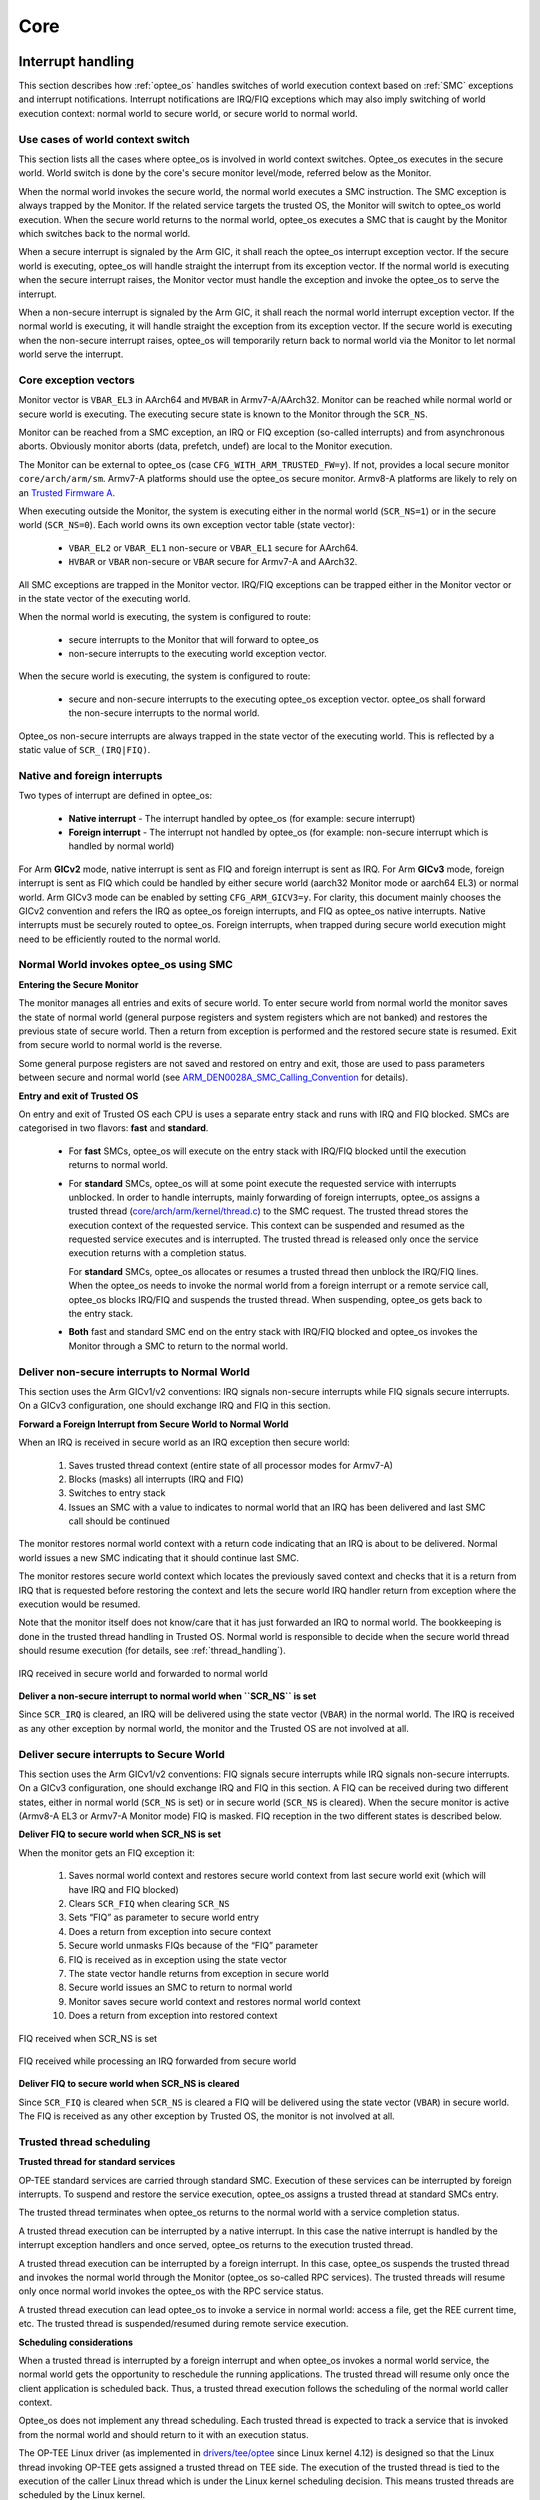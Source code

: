 .. _core:

####
Core
####

.. _interrupt_handling:

Interrupt handling
******************
This section describes how :ref:`optee_os` handles switches of world execution
context based on :ref:`SMC` exceptions and interrupt notifications. Interrupt
notifications are IRQ/FIQ exceptions which may also imply switching of world
execution context: normal world to secure world, or secure world to normal
world.

Use cases of world context switch
=================================
This section lists all the cases where optee_os is involved in world context
switches. Optee_os executes in the secure world. World switch is done by the
core's secure monitor level/mode, referred below as the Monitor.

When the normal world invokes the secure world, the normal world executes a SMC
instruction. The SMC exception is always trapped by the Monitor. If the related
service targets the trusted OS, the Monitor will switch to optee_os world
execution. When the secure world returns to the normal world, optee_os executes
a SMC that is caught by the Monitor which switches back to the normal world.

When a secure interrupt is signaled by the Arm GIC, it shall reach the optee_os
interrupt exception vector. If the secure world is executing, optee_os will
handle straight the interrupt from its exception vector. If the normal world is
executing when the secure interrupt raises, the Monitor vector must handle the
exception and invoke the optee_os to serve the interrupt.

When a non-secure interrupt is signaled by the Arm GIC, it shall reach the
normal world interrupt exception vector. If the normal world is executing, it
will handle straight the exception from its exception vector. If the secure
world is executing when the non-secure interrupt raises, optee_os will
temporarily return back to normal world via the Monitor to let normal world
serve the interrupt.

Core exception vectors
======================
Monitor vector is ``VBAR_EL3`` in AArch64 and ``MVBAR`` in Armv7-A/AArch32.
Monitor can be reached while normal world or secure world is executing. The
executing secure state is known to the Monitor through the ``SCR_NS``.

Monitor can be reached from a SMC exception, an IRQ or FIQ exception (so-called
interrupts) and from asynchronous aborts. Obviously monitor aborts (data,
prefetch, undef) are local to the Monitor execution.

The Monitor can be external to optee_os (case ``CFG_WITH_ARM_TRUSTED_FW=y``).
If not, provides a local secure monitor ``core/arch/arm/sm``. Armv7-A platforms
should use the optee_os secure monitor. Armv8-A platforms are likely to rely on
an `Trusted Firmware A`_.

When executing outside the Monitor, the system is executing either in the
normal world (``SCR_NS=1``) or in the secure world (``SCR_NS=0``). Each world
owns its own exception vector table (state vector):

    - ``VBAR_EL2`` or ``VBAR_EL1`` non-secure or ``VBAR_EL1`` secure for
      AArch64.
    - ``HVBAR`` or ``VBAR`` non-secure or ``VBAR`` secure for Armv7-A and
      AArch32.

All SMC exceptions are trapped in the Monitor vector. IRQ/FIQ exceptions can be
trapped either in the Monitor vector or in the state vector of the executing
world.

When the normal world is executing, the system is configured to route:

    - secure interrupts to the Monitor that will forward to optee_os
    - non-secure interrupts to the executing world exception vector.

When the secure world is executing, the system is configured to route:

    - secure and non-secure interrupts to the executing optee_os exception
      vector. optee_os shall forward the non-secure interrupts to the normal
      world.

Optee_os non-secure interrupts are always trapped in the state vector of the
executing world. This is reflected by a static value of ``SCR_(IRQ|FIQ)``.

.. _native_foreign_irqs:

Native and foreign interrupts
=============================
Two types of interrupt are defined in optee_os:

    - **Native interrupt** - The interrupt handled by optee_os (for example:
      secure interrupt)
    - **Foreign interrupt** - The interrupt not handled by optee_os (for
      example: non-secure interrupt which is handled by normal world)

For Arm **GICv2** mode, native interrupt is sent as FIQ and foreign interrupt
is sent as IRQ. For Arm **GICv3** mode, foreign interrupt is sent as FIQ which
could be handled by either secure world (aarch32 Monitor mode or aarch64 EL3)
or normal world. Arm GICv3 mode can be enabled by setting ``CFG_ARM_GICV3=y``.
For clarity, this document mainly chooses the GICv2 convention and refers the
IRQ as optee_os foreign interrupts, and FIQ as optee_os native interrupts.
Native interrupts must be securely routed to optee_os. Foreign interrupts, when
trapped during secure world execution might need to be efficiently routed to
the normal world.

Normal World invokes optee_os using SMC
=======================================

**Entering the Secure Monitor**

The monitor manages all entries and exits of secure world. To enter secure
world from normal world the monitor saves the state of normal world (general
purpose registers and system registers which are not banked) and restores the
previous state of secure world. Then a return from exception is performed and
the restored secure state is resumed. Exit from secure world to normal world is
the reverse.

Some general purpose registers are not saved and restored on entry and exit,
those are used to pass parameters between secure and normal world (see
ARM_DEN0028A_SMC_Calling_Convention_ for details).

**Entry and exit of Trusted OS**

On entry and exit of Trusted OS each CPU is uses a separate entry stack and runs
with IRQ and FIQ blocked. SMCs are categorised in two flavors: **fast** and
**standard**.

    - For **fast** SMCs, optee_os will execute on the entry stack with IRQ/FIQ
      blocked until the execution returns to normal world.

    - For **standard** SMCs, optee_os will at some point execute the requested
      service with interrupts unblocked. In order to handle interrupts, mainly
      forwarding of foreign interrupts, optee_os assigns a trusted thread
      (`core/arch/arm/kernel/thread.c`_) to the SMC request. The trusted thread
      stores the execution context of the requested service. This context can be
      suspended and resumed as the requested service executes and is
      interrupted. The trusted thread is released only once the service
      execution returns with a completion status.

      For **standard** SMCs, optee_os allocates or resumes a trusted thread then
      unblock the IRQ/FIQ lines. When the optee_os needs to invoke the normal
      world from a foreign interrupt or a remote service call, optee_os blocks
      IRQ/FIQ and suspends the trusted thread. When suspending, optee_os gets
      back to the entry stack.

    - **Both** fast and standard SMC end on the entry stack with IRQ/FIQ blocked
      and optee_os invokes the Monitor through a SMC to return to the normal
      world.


.. uml::
    :align: center
    :caption: SMC entry to secure world

    participant "Normal World" as nwd
    participant "Secure Monitor" as smon
    participant "OP-TEE OS entry" as entry
    participant "OP-TEE OS" as optee
    == IRQ and FIQ unmasked ==
    nwd -> smon : smc: TEE_FUNC_INVOKE
    smon -> smon : Save non-secure context
    smon -> smon : Restore secure context
    smon --> entry : eret: TEE_FUNC_INVOKE
    entry -> entry : assign thread
    entry -> optee : TEE_FUNC_INVOKE
    == IRQ and FIQ unmasked ==
    optee -> optee : process
    == IRQ and FIQ masked ==
    optee --> entry : SMC_CALL_RETURN
    entry -> smon : smc: SMC_CALL_RETURN
    smon -> smon : Save secure context
    smon -> smon : Restore non-secure context
    == IRQ and FIQ unmasked ==
    smon --> nwd : eret: return

Deliver non-secure interrupts to Normal World
=============================================
This section uses the Arm GICv1/v2 conventions: IRQ signals non-secure
interrupts while FIQ signals secure interrupts. On a GICv3 configuration, one
should exchange IRQ and FIQ in this section.

**Forward a Foreign Interrupt from Secure World to Normal World**

When an IRQ is received in secure world as an IRQ exception then secure world:

    1. Saves trusted thread context (entire state of all processor modes for
       Armv7-A)

    2. Blocks (masks) all interrupts (IRQ and FIQ)

    3. Switches to entry stack

    4. Issues an SMC with a value to indicates to normal world that an IRQ has
       been delivered and last SMC call should be continued

The monitor restores normal world context with a return code indicating that an
IRQ is about to be delivered. Normal world issues a new SMC indicating that it
should continue last SMC.

The monitor restores secure world context which locates the previously saved
context and checks that it is a return from IRQ that is requested before
restoring the context and lets the secure world IRQ handler return from
exception where the execution would be resumed.

Note that the monitor itself does not know/care that it has just forwarded an
IRQ to normal world. The bookkeeping is done in the trusted thread handling in
Trusted OS. Normal world is responsible to decide when the secure world thread
should resume execution (for details, see :ref:`thread_handling`).

.. figure:: ../images/core/interrupt_handling/irq.png
    :figclass: align-center
    
    IRQ received in secure world and forwarded to normal world

**Deliver a non-secure interrupt to normal world when ``SCR_NS`` is set**

Since ``SCR_IRQ`` is cleared, an IRQ will be delivered using the state vector
(``VBAR``) in the normal world. The IRQ is received as any other exception by
normal world, the monitor and the Trusted OS are not involved at all.

Deliver secure interrupts to Secure World
=========================================
This section uses the Arm GICv1/v2 conventions: FIQ signals secure interrupts
while IRQ signals non-secure interrupts. On a GICv3 configuration, one should
exchange IRQ and FIQ in this section. A FIQ can be received during two different
states, either in normal world (``SCR_NS`` is set) or in secure world
(``SCR_NS`` is cleared). When the secure monitor is active (Armv8-A EL3 or
Armv7-A Monitor mode) FIQ is masked. FIQ reception in the two different states
is described below.

**Deliver FIQ to secure world when SCR_NS is set**

When the monitor gets an FIQ exception it:

    1. Saves normal world context and restores secure world context from last
       secure world exit (which will have IRQ and FIQ blocked)
    2. Clears ``SCR_FIQ`` when clearing ``SCR_NS``
    3. Sets “FIQ” as parameter to secure world entry
    4. Does a return from exception into secure context
    5. Secure world unmasks FIQs because of the “FIQ” parameter
    6. FIQ is received as in exception using the state vector
    7. The state vector handle returns from exception in secure world
    8. Secure world issues an SMC to return to normal world
    9. Monitor saves secure world context and restores normal world context
    10. Does a return from exception into restored context

.. figure:: ../images/core/interrupt_handling/fiq.png
    :figclass: align-center

    FIQ received when SCR_NS is set

.. figure:: ../images/core/interrupt_handling/irq_fiq.png
    :figclass: align-center

    FIQ received while processing an IRQ forwarded from secure world

**Deliver FIQ to secure world when SCR_NS is cleared**

Since ``SCR_FIQ`` is cleared when ``SCR_NS`` is cleared a FIQ will be delivered
using the state vector (``VBAR``) in secure world. The FIQ is received as any
other exception by Trusted OS, the monitor is not involved at all.

Trusted thread scheduling
=========================
**Trusted thread for standard services**

OP-TEE standard services are carried through standard SMC. Execution of these
services can be interrupted by foreign interrupts. To suspend and restore the
service execution, optee_os assigns a trusted thread at standard SMCs entry.

The trusted thread terminates when optee_os returns to the normal world with a
service completion status.

A trusted thread execution can be interrupted by a native interrupt. In this
case the native interrupt is handled by the interrupt exception handlers and
once served, optee_os returns to the execution trusted thread.

A trusted thread execution can be interrupted by a foreign interrupt. In this
case, optee_os suspends the trusted thread and invokes the normal world through
the Monitor (optee_os so-called RPC services). The trusted threads will resume
only once normal world invokes the optee_os with the RPC service status.

A trusted thread execution can lead optee_os to invoke a service in normal
world: access a file, get the REE current time, etc. The trusted thread is
suspended/resumed during remote service execution.

**Scheduling considerations**

When a trusted thread is interrupted by a foreign interrupt and when optee_os
invokes a normal world service, the normal world gets the opportunity to
reschedule the running applications. The trusted thread will resume only once
the client application is scheduled back. Thus, a trusted thread execution
follows the scheduling of the normal world caller context.

Optee_os does not implement any thread scheduling. Each trusted thread is
expected to track a service that is invoked from the normal world and should
return to it with an execution status.

The OP-TEE Linux driver (as implemented in `drivers/tee/optee`_ since Linux
kernel 4.12) is designed so that the Linux thread invoking OP-TEE gets assigned
a trusted thread on TEE side. The execution of the trusted thread is tied to the
execution of the caller Linux thread which is under the Linux kernel scheduling
decision. This means trusted threads are scheduled by the Linux kernel.

**Trusted thread constraints**

TEE core handles a static number of trusted threads, see ``CFG_NUM_THREADS``.

Trusted threads are only expensive on memory constrained system, mainly
regarding the execution stack size.

On SMP systems, optee_os can execute several trusted threads in parallel if the
normal world supports scheduling of processes. Even on UP systems, supporting
several trusted threads in optee_os helps normal world scheduler to be
efficient.

----

.. _memory_objects:

Memory objects
**************
A memory object, **MOBJ**, describes a piece of memory. The interface provided
is mostly abstract when it comes to using the MOBJ to populate translation
tables etc. There are different kinds of MOBJs describing:

    - Physically contiguous memory
        - created with ``mobj_phys_alloc(...)``.

    - Virtual memory
        - one instance with the name ``mobj_virt`` available.
        - spans the entire virtual address space.

    - Physically contiguous memory allocated from a ``tee_mm_pool_t *``
        - created with ``mobj_mm_alloc(...)``.

    - Paged memory
        - created with ``mobj_paged_alloc(...)``.
        - only contains the supplied size and makes ``mobj_is_paged(...)``
          return true if supplied as argument.

    - Secure copy paged shared memory
        - created with ``mobj_seccpy_shm_alloc(...)``.
        - makes ``mobj_is_paged(...)`` and ``mobj_is_secure(...)`` return true
          if supplied as argument.

----

.. _mmu:

MMU
***
Translation tables
==================
OP-TEE uses several L1 translation tables, one large spanning 4 GiB and two or
more small tables spanning 32 MiB. The large translation table handles kernel
mode mapping and matches all addresses not covered by the small translation
tables. The small translation tables are assigned per thread and covers the
mapping of the virtual memory space for one TA context.

Memory space between small and large translation table is configured by TTBRC.
TTBR1 always points to the large translation table. TTBR0 points to the a small
translation table when user mapping is active and to the large translation table
when no user mapping is currently active. For details about registers etc,
please refer to a Technical Reference Manual for your architecture, for example
`Cortex-A53 TRM`_.

The translation tables has certain alignment constraints, the alignment (of the
physical address) has to be the same as the size of the translation table. The
translation tables are statically allocated to avoid fragmentation of memory due
to the alignment constraints.

Each thread has one small L1 translation table of its own. Each TA context has a
compact representation of its L1 translation table. The compact representation
is used to initialize the thread specific L1 translation table when the TA
context is activated.

.. graphviz::

    digraph xlat_table {
        graph [
            rankdir = "LR"
        ];
        node [
            fontsize = "16"
            shape = "ellipse"
        ];
        edge [
        ];
        "node_ttb" [
            label = "<f0> TTBR0 | <f1> TTBR1"
            shape = "record"
        ];
        "node_large_l1" [
            label = "<f0> Large L1\nSpans 4 GiB"
            shape = "record"
        ];
        "node_small_l1" [
            label = "Small L1\nSpans 32 MiB\nper entry | <f0> 0 | <f1> 1 | ... | <fn> n"
            shape = "record"
        ];

        "node_ttb":f0 -> "node_small_l1":f0 [ label = "Thread 0 ctx active" ];
        "node_ttb":f0 -> "node_small_l1":f1 [ label = "Thread 1 ctx active" ];
        "node_ttb":f0 -> "node_small_l1":fn [ label = "Thread n ctx active" ];
        "node_ttb":f0 -> "node_large_l1" [ label="No active ctx" ];
        "node_ttb":f1 -> "node_large_l1";
    }

Page table cache
================
Page tables used to map TAs are managed with the page table cache. When the
context of a TA is unmapped, all its page tables are released with a call
to ``pgt_free()``. All page tables needed when mapping a TA are allocated
using ``pgt_alloc()``.

A fixed maximum number of translation tables are available in a pool. One
thread may execute a TA which needs all or almost all tables. This can
block TAs from being executed by other threads. To ensure that all TAs
eventually will be permitted to execute ``pgt_alloc()`` temporarily frees
eventual tables allocated before waiting for tables to become available.

The page table cache behaves differently depending on configuration
options.

Without paging (``CFG_WITH_PAGER=n``)
-------------------------------------
This is the easiest configuration. All page tables are statically allocated
in the ``.nozi.pgt_cache`` section. ``pgt_alloc()`` allocates tables from the
free-list and ``pgt_free()`` returns the tables directly to the free-list.

With paging enabled (``CFG_WITH_PAGER=y``)
------------------------------------------

Page tables are allocated as zero initialized locked pages during boot
using ``tee_pager_alloc()``. Locked pages are populated with physical pages
on demand from the pager. The physical page can be released when not needed
any longer with ``tee_pager_release_phys()``.

With ``CFG_WITH_LPAE=y`` each translation table has the same size as a
physical page which makes it easy to release the physical page when the
translation table isn't needed any longer. With the short-descriptor table
format (``CFG_WITH_LPAE=n``) it becomes more complicated as four
translation tables are stored in each page. Additional bookkeeping is used
to tell when the page for used by four separate translation tables can be
released.

With paging of user TA enabled (``CFG_PAGED_USER_TA=y``)
--------------------------------------------------------
With paging of user TAs enabled a cache of recently used translation tables
is used. This can save us from a storm of page faults when restoring the
mappings of a recently unmapped TA. Which translation tables should be
cached is indicated with reference counting by the pager on used tables.
When a table needs to be forcefully freed
``tee_pager_pgt_save_and_release_entries()`` is called to let the pager
know that the table can't be used any longer.

When a mapping in a TA is removed it also needs to be purged from cached
tables with ``pgt_flush_ctx_range()`` to prevent old mappings from being
accidentally reused.

Switching to user mode
======================
This section only applies with following configuration flags:

    - ``CFG_WITH_LPAE=n``
    - ``CFG_CORE_UNMAP_CORE_AT_EL0=y``

When switching to user mode only a minimal kernel mode mapping is kept. This is
achieved by selecting a zeroed out big L1 translation in TTBR1 when
transitioning to user mode. When returning back to kernel mode the original L1
translation table is restored in TTBR1.

Switching to normal world
=========================
When switching to normal world either via a foreign interrupt (see
:ref:`native_foreign_irqs` or RPC there is a chance that secure world will
resume execution on a different CPU. This means that the new CPU need to be
configured with the context of the currently active TA. This is solved by always
setting the TA context in the CPU when resuming execution.

----

.. _pager:

Pager
*****
OP-TEE currently requires >256 KiB RAM for OP-TEE kernel memory. This is not a
problem if OP-TEE uses TrustZone protected DDR, but for security reasons OP-TEE
may need to use TrustZone protected SRAM instead. The amount of available SRAM
varies between platforms, from just a few KiB up to over 512 KiB. Platforms with
just a few KiB of SRAM cannot be expected to be able to run a complete TEE
solution in SRAM. But those with 128 to 256 KiB of SRAM can be expected to have
a capable TEE solution in SRAM. The pager provides a solution to this by demand
paging parts of OP-TEE using virtual memory.

Secure memory
=============
TrustZone protected SRAM is generally considered more secure than TrustZone
protected DRAM as there is usually more attack vectors on DRAM. The attack
vectors are hardware dependent and can be different for different platforms.

Backing store
=============
TrustZone protected DRAM or in some cases non-secure DRAM is used as backing
store. The data in the backing store is integrity protected with one hash
(SHA-256) per page (4KiB). Readonly pages are not encrypted since the OP-TEE
binary itself is not encrypted.

Partitioning of memory
======================
The code that handles demand paging must always be available as it would
otherwise lead to deadlock. The virtual memory is partitioned as:

    +--------------+-------------------+
    | Type         | Sections          |
    +==============+===================+
    | unpaged      | | text            |
    |              | | rodata          |
    |              | | data            |
    |              | | bss             |
    |              | | heap1           |
    |              | | nozi            |
    |              | | heap2           |
    +--------------+-------------------+
    | init / paged | | text_init       |
    |              | | rodata_init     |
    +--------------+-------------------+
    | paged        | | text_pageable   |
    |              | | rodata_pageable |
    +--------------+-------------------+
    | demand alloc |                   |
    +--------------+-------------------+

Where ``nozi`` stands for "not zero initialized", this section contains entry
stacks (thread stack when TEE pager is not enabled) and translation tables (TEE
pager cached translation table when the pager is enabled and LPAE MMU is used).

The ``init`` area is available when OP-TEE is initializing and contains
everything that is needed to initialize the pager. After the pager has been
initialized this area will be used for demand paged instead.

The ``demand alloc`` area is a special area where the pages are allocated and
removed from the pager on demand. Those pages are returned when OP-TEE does not
need them any longer. The thread stacks currently belongs this area. This means
that when a stack is not used the physical pages can be used by the pager for
better performance.

The technique to gather code in the different area is based on compiling all
functions and data into separate sections. The unpaged text and rodata is then
gathered by linking all object files with ``--gc-sections`` to eliminate
sections that are outside the dependency graph of the entry functions for
unpaged functions. A script analyzes this ELF file and generates the bits of the
final link script. The process is repeated for init text and rodata. What is
not "unpaged" or "init" becomes "paged".

Partitioning of the binary
==========================
.. note::
    The struct definitions provided in this section are explicitly covered by
    the following dual license:

    .. code-block:: none

        SPDX-License-Identifier: (BSD-2-Clause OR GPL-2.0)

The binary is partitioned into four parts as:


    +----------+
    | Binary   |
    +==========+
    | Header   |
    +----------+
    | Init     |
    +----------+
    | Hashes   |
    +----------+
    | Pageable |
    +----------+

The header is defined as:

.. code-block:: c

    #define OPTEE_MAGIC             0x4554504f
    #define OPTEE_VERSION           1
    #define OPTEE_ARCH_ARM32        0
    #define OPTEE_ARCH_ARM64        1

    struct optee_header {
            uint32_t magic;
            uint8_t version;
            uint8_t arch;
            uint16_t flags;
            uint32_t init_size;
            uint32_t init_load_addr_hi;
            uint32_t init_load_addr_lo;
            uint32_t init_mem_usage;
            uint32_t paged_size;
    };

The header is only used by the loader of OP-TEE, not OP-TEE itself. To
initialize OP-TEE the loader loads the complete binary into memory and copies
what follows the header and the following ``init_size`` bytes to
``(init_load_addr_hi << 32 | init_load_addr_lo)``. ``init_mem_usage`` is used by
the loader to be able to check that there is enough physical memory available
for OP-TEE to be able to initialize at all. The loader supplies in ``r0/x0`` the
address of the first byte following what was not copied and jumps to the load
address to start OP-TEE.

In addition to overall binary with partitions inside described as above, three
extra binaries are generated simultaneously during build process for loaders who
support loading separate binaries:

    +-----------+
    | v2 binary |
    +===========+
    | Header    |
    +-----------+

    +-----------+
    | v2 binary |
    +===========+
    | Init      |
    +-----------+
    | Hashes    |
    +-----------+

    +-----------+
    | v2 binary |
    +===========+
    | Pageable  |
    +-----------+

In this case, loaders load header binary first to get image list and information
of each image; and then load each of them into specific load address assigned in
structure. These binaries are named with `v2` suffix to distinguish from the
existing binaries. Header format is updated to help loaders loading binaries
efficiently:

.. code-block:: c

    #define OPTEE_IMAGE_ID_PAGER    0
    #define OPTEE_IMAGE_ID_PAGED    1

    struct optee_image {
            uint32_t load_addr_hi;
            uint32_t load_addr_lo;
            uint32_t image_id;
            uint32_t size;
    };

    struct optee_header_v2 {
            uint32_t magic;
            uint8_t version;
            uint8_t arch;
            uint16_t flags;
            uint32_t nb_images;
            struct optee_image optee_image[];
    };

Magic number and architecture are identical as original. Version is increased to
two. ``load_addr_hi`` and ``load_addr_lo`` may be ``0xFFFFFFFF`` for pageable
binary since pageable part may get loaded by loader into dynamic available
position. ``image_id`` indicates how loader handles current binary. Loaders who
don't support separate loading just ignore all v2 binaries.

Initializing the pager
======================
The pager is initialized as early as possible during boot in order to minimize
the "init" area. The global variable ``tee_mm_vcore`` describes the virtual
memory range that is covered by the level 2 translation table supplied to
``tee_pager_init(...)``.

Assign pageable areas
---------------------
A virtual memory range to be handled by the pager is registered with a call to
``tee_pager_add_core_area()``.

.. code-block:: c

    bool tee_pager_add_area(tee_mm_entry_t *mm,
                            uint32_t flags,
                            const void *store,
                            const void *hashes);

which takes a pointer to ``tee_mm_entry_t`` to tell the range, flags to tell how
memory should be mapped (readonly, execute etc), and pointers to backing store
and hashes of the pages.

Assign physical pages
---------------------
Physical SRAM pages are supplied by calling ``tee_pager_add_pages(...)``

.. code-block:: c

    void tee_pager_add_pages(tee_vaddr_t vaddr,
                             size_t npages,
                             bool unmap);

``tee_pager_add_pages(...)`` takes the physical address stored in the entry
mapping the virtual address ``vaddr`` and ``npages`` entries after that and uses
it to map new pages when needed. The unmap parameter tells whether the pages
should be unmapped immediately since they does not contain initialized data or
be kept mapped until they need to be recycled. The pages in the "init" area are
supplied with ``unmap == false`` since those page have valid content and are in
use.

Invocation
==========
The pager is invoked as part of the abort handler. A pool of physical pages are
used to map different virtual addresses. When a new virtual address needs to be
mapped a free physical page is mapped at the new address, if a free physical
page cannot be found the oldest physical page is selected instead. When the page
is mapped new data is copied from backing store and the hash of the page is
verified. If it is OK the pager returns from the exception to resume the
execution.

Data structures
===============
.. figure:: ../images/core/tee_pager_area.png
    :figclass: align-center

    How the main pager data structures relates to each other

``struct tee_pager_area``
-------------------------
This is a central data structure when handling paged
memory ranges. It's defined as:

.. code-block:: c

    struct tee_pager_area {
        struct fobj *fobj;
        size_t fobj_pgoffs;
        enum tee_pager_area_type type;
        uint32_t flags;
        vaddr_t base;
        size_t size;
        struct pgt *pgt;
        TAILQ_ENTRY(tee_pager_area) link;
        TAILQ_ENTRY(tee_pager_area) fobj_link;
    };

Where ``base`` and ``size`` tells the memory range and ``fobj`` and
``fobj_pgoffs`` holds the content. A ``struct tee_pager_area`` can only use
``struct fobj`` and one ``struct pgt`` (translation table) so memory ranges
spanning multiple fobjs or pgts are split into multiple areas.

``struct fobj``
---------------
This is a polymorph object, using different implmentations depending on how
it's initialized. It's defines as:

.. code-block:: c

    struct fobj_ops {
        void (*free)(struct fobj *fobj);
        TEE_Result (*load_page)(struct fobj *fobj, unsigned int page_idx,
                                void *va);
        TEE_Result (*save_page)(struct fobj *fobj, unsigned int page_idx,
                                const void *va);
    };

    struct fobj {
        const struct fobj_ops *ops;
        unsigned int num_pages;
        struct refcount refc;
        struct tee_pager_area_head areas;
    };

:``num_pages``: Tells how many pages this ``fobj`` covers.
:``refc``:      A reference counter, everyone referring to a ``fobj`` need to
                increase and decrease this as needed.
:``areas``:     A list of areas using this ``fobj``, traversed when making
                a virtual page unavailable.

``struct tee_pager_pmem``
-------------------------
This structure represents a physical page. It's defined as:

.. code-block:: c

    struct tee_pager_pmem {
        unsigned int flags;
        unsigned int fobj_pgidx;
        struct fobj *fobj;
        void *va_alias;
        TAILQ_ENTRY(tee_pager_pmem) link;
    };

:``PMEM_FLAG_DIRTY``:   Bit is set in ``flags`` when the page is mapped
                        read/write at at least one location.
:``PMEM_FLAG_HIDDEN``:  Bit is set in ``flags`` when the page is hidden, that
                        is, not accessible anywhere.
:``fobj_pgidx``:        The page at this index in the ``fobj`` is used in this
                        physical page.
:``fobj``:              The ``fobj`` backing this page.
:``va_alias``:          Virtual address where this physical page is updated
                        when loading it from backing store or when writing it
                        back.

All ``struct tee_pager_pmem`` are stored either in the global list
``tee_pager_pmem_head`` or in ``tee_pager_lock_pmem_head``. The latter is
used by pages which are mapped and then locked in memory on demand. The
pages are returned back to ``tee_pager_pmem_head`` when the pages are
exlicitly released with a call to ``tee_pager_release_phys()``.

A physical page can be used by more than one ``tee_pager_area``
simultaneously. This is also know as shared secure memory and will appear
as such for both read-only and read-write mappings.

When a page is hidden it's unmapped from all translation tables and the
``PMEM_FLAG_HIDDEN`` bit is set, but kept in memory. When a physical page
is released it's also unmapped from all translation tables and it's content
is written back to storage, then the ``fobj`` field is set to ``NULL`` to
note the physical page as unused.

Note that when ``struct tee_pager_pmem`` references a ``fobj`` it doesn't
update the reference counter since it's already guaranteed to be available
due the ``struct tee_pager_area`` which must reference the ``fobj`` too.

Paging of user TA
=================
Paging of user TAs can optionally be enabled with ``CFG_PAGED_USER_TA=y``.
Paging of user TAs is analogous to paging of OP-TEE kernel parts but with a few
differences:

    - Read/write pages are paged in addition to read-only pages
    - Page tables are managed dynamically

``tee_pager_add_uta_area(...)`` is used to setup initial read/write mapping
needed when populating the TA. When the TA is fully populated and relocated
``tee_pager_set_uta_area_attr(...)`` changes the mapping of the area to strict
permissions used when the TA is running.

Paging shared secure memory
---------------------------
Shared secure memory is achieved by letting several ``tee_pager_area``
using the same backing ``fobj``. When a ``tee_pager_area`` is allocated and
assigned a ``fobj`` it's also added to a list for ``tee_pager_areas`` using
this ``fobj``. This helps when a physical page is released.

When a fault occurs first a matching ``tee_pager_area`` is located. Then
``tee_pager_pmem_head`` is searched to see if a physical page already holds
the page of the ``fobj`` needed. If so the ``pgt`` is updated to map the
physical page at the appropriate locatation. If no physical page was holding
the page a new physical page is allocated, initialized and finally mapped.

In order to make as few updates to mappings as possible changes to less
restricted, no access -> read-only or read-only to read-write, is done only
for the virtual address was used when the page fault occurred. Changes in
the other direction has to be done in all translation tables used to map
the physical page.

----

.. _stacks:

Stacks
******
Different stacks are used during different stages. The stacks are:

    - **Secure monitor stack** (128 bytes), bound to the CPU. Only available if
      OP-TEE is compiled with a secure monitor always the case if the target is
      Armv7-A but never for Armv8-A.

    - **Temp stack** (small ~1KB), bound to the CPU. Used when transitioning
      from one state to another. Interrupts are always disabled when using this
      stack, aborts are fatal when using the temp stack.

    - **Abort stack** (medium ~2KB), bound to the CPU. Used when trapping a data
      or pre-fetch abort. Aborts from user space are never fatal the TA is only
      killed. Aborts from kernel mode are used by the pager to do the demand
      paging, if pager is disabled all kernel mode aborts are fatal.

    - **Thread stack** (large ~8KB), not bound to the CPU instead used by the
      current thread/task. Interrupts are usually enabled when using this stack.

Notes for Armv7-A/AArch32
    .. list-table::
        :header-rows: 1
        :widths: 1 5

        * - Stack
          - Comment

        * - Temp
          - Assigned to ``SP_SVC`` during entry/exit, always assigned to
            ``SP_IRQ`` and ``SP_FIQ``

        * - Abort
          - Always assigned to ``SP_ABT``

        * - Thread
          - Assigned to ``SP_SVC`` while a thread is active

Notes for AArch64
    There are only two stack pointers, ``SP_EL1`` and ``SP_EL0``, available for
    OP-TEE in AArch64. When an exception is received stack pointer is always
    ``SP_EL1`` which is used temporarily while assigning an appropriate stack
    pointer for ``SP_EL0``. ``SP_EL1`` is always assigned the value of
    ``thread_core_local[cpu_id]``. This structure has some spare space for
    temporary storage of registers and also keeps the relevant stack pointers.
    In general when we talk about assigning a stack pointer to the CPU below we
    mean ``SP_EL0``.

Boot
====
During early boot the CPU is configured with the temp stack which is used until
OP-TEE exits to normal world the first time.

Notes for AArch64
    ``SPSEL`` is always ``0`` on entry/exit to have ``SP_EL0`` acting as stack
    pointer.

Normal entry
============
Each time OP-TEE is entered from normal world the temp stack is used as the
initial stack. For fast calls, this is the only stack used. For normal calls an
empty thread slot is selected and the CPU switches to that stack.

Normal exit
===========
Normal exit occurs when a thread has finished its task and the thread is freed.
When the main thread function, ``tee_entry_std(...)``, returns interrupts are
disabled and the CPU switches to the temp stack instead. The thread is freed and
OP-TEE exits to normal world.

RPC exit
========
RPC exit occurs when OP-TEE need some service from normal world. RPC can
currently only be performed with a thread is in running state. RPC is initiated
with a call to ``thread_rpc(...)`` which saves the state in a way that when the
thread is restored it will continue at the next instruction as if this function
did a normal return. CPU switches to use the temp stack before returning to
normal world.

Foreign interrupt exit
======================
Foreign interrupt exit occurs when OP-TEE receives a foreign interrupt. For Arm
GICv2 mode, foreign interrupt is sent as IRQ which is always handled in normal
world. Foreign interrupt exit is similar to RPC exit but it is
``thread_irq_handler(...)`` and ``elx_irq(...)`` (respectively for
Armv7-A/Aarch32 and for Aarch64) that saves the thread state instead. The thread
is resumed in the same way though. For Arm GICv3 mode, foreign interrupt is sent
as FIQ which could be handled by either secure world (EL3 in AArch64) or normal
world. This mode is not supported yet.

Notes for Armv7-A/AArch32
    SP_IRQ is initialized to temp stack instead of a separate stack. Prior to
    exiting to normal world CPU state is changed to SVC and temp stack is
    selected.

Notes for AArch64
    ``SP_EL0`` is assigned temp stack and is selected during IRQ processing. The
    original ``SP_EL0`` is saved in the thread context to be restored when
    resuming.

Resume entry
============
OP-TEE is entered using the temp stack in the same way as for normal entry. The
thread to resume is looked up and the state is restored to resume execution. The
procedure to resume from an RPC exit or an foreign interrupt exit is exactly the
same.

Syscall
=======
Syscall's are executed using the thread stack.

Notes for Armv7-A/AArch32
    Nothing special ``SP_SVC`` is already set with thread stack.

Notes for syscall AArch64
    Early in the exception processing the original ``SP_EL0`` is saved in
    ``struct thread_svc_regs`` in case the TA is executed in AArch64. Current
    thread stack is assigned to ``SP_EL0`` which is then selected. When
    returning ``SP_EL0`` is assigned what is in ``struct thread_svc_regs``. This
    allows ``tee_svc_sys_return_helper(...)`` having the syscall exception
    handler return directly to ``thread_unwind_user_mode(...)``.

----

.. _shared_memory:

Shared Memory
*************
Shared Memory is a block of memory that is shared between the non-secure and the
secure world. It is used to transfer data between both worlds.

The shared memory is allocated and managed by the non-secure world, i.e. the
Linux OP-TEE driver. Secure world only considers the individual shared buffers,
not their pool. Each shared memory is referenced with associated attributes:

    - Buffer start address and byte size,
    - Cache attributes of the shared memory buffer,
    - List of chunks if mapped from noncontiguous pages.

Shared memory buffer references manipulated must fit inside one of the
shared memory areas known from the OP-TEE core. OP-TEE supports two kinds
of shared memory areas: an area for contiguous buffers and an area for
noncontiguous buffers. At least one has to be enabled.

Contiguous shared buffers
=========================
Configuration directives ``CFG_SHMEM_START`` and ``CFG_SHMEM_SIZE``
define a share memory area where shared memory buffers are contiguous.
Generic memory layout registers it as the ``MEM_AREA_NSEC_SHM`` memory area.

The non-secure world issues ``OPTEE_SMC_GET_SHM_CONFIG`` to retrieve contiguous
shared memory area configuration:

    - Physical address of the start of the pool
    - Size of the pool
    - Whether or not the memory is cached

Contiguous shared memory (also known as static or reserved shared memory)
is enabled with the configuration flag ``CFG_CORE_RESERVED_SHM=y``.

Noncontiguous shared buffers
============================
To benefit from noncontiguous shared memory buffers, secure world register
dynamic shared memory areas and non-secure world must register noncontiguous
buffers prior to referring to them using the OP-TEE API.

The OP-TEE core generic boot sequence discovers dynamic shared areas from the
device tree and/or areas explicitly registered by the platform.

Non-secure side needs to register buffers as 4kByte chunks lists into OP-TEE
core using the ``OPTEE_MSG_CMD_REGISTER_SHM`` API prior referencing to them
using the OP-TEE invocation API.

Noncontiguous shared memory (also known as dynamic shared memory) is
enabled with the configuration flag ``CFG_CORE_DYN_SHM=y``.

For performance reasons, the TEE Client Library (``libteec``) uses
noncontiguous shared memory when available since it avoids copies in some
situations.

Shared Memory Chunk Allocation
==============================
It is the Linux kernel driver for OP-TEE that is responsible for allocating
chunks of shared memory. OP-TEE linux kernel driver relies on linux kernel
generic allocation support (``CONFIG_GENERIC_ALLOCATION``) to allocation/release
of shared memory physical chunks. OP-TEE linux kernel driver relies on linux
kernel dma-buf support (``CONFIG_DMA_SHARED_BUFFER``) to track shared memory
buffers references.

Using shared memory
===================
From the Client Application
    The client application can ask for shared memory allocation using the
    GlobalPlatform Client API function ``TEEC_AllocateSharedMemory(...)``. The
    client application can also register a memory through the GlobalPlatform
    Client API function ``TEEC_RegisterSharedMemory(...)``. The shared memory
    reference can then be used as parameter when invoking a trusted application.

From the Linux Driver
    Occasionally the Linux kernel driver needs to allocate shared memory for the
    communication with secure world, for example when using buffers of type
    ``TEEC_TempMemoryReference``.

From OP-TEE core
    In case OP-TEE core needs information from TEE supplicant (dynamic TA
    loading, REE time request,...), shared memory must be allocated. Allocation
    depends on the use case. OP-TEE core asks for the following shared memory
    allocation:

        - ``optee_msg_arg`` structure, used to pass the arguments to the
          non-secure world, where the allocation will be done by sending a
          ``OPTEE_SMC_RPC_FUNC_ALLOC`` message.

        - In some cases, a payload might be needed for storing the result from
          TEE supplicant, for example when loading a Trusted Application. This
          type of allocation will be done by sending the message
          ``OPTEE_MSG_RPC_CMD_SHM_ALLOC(OPTEE_MSG_RPC_SHM_TYPE_APPL,...)``,
          which then will return:

            - the physical address of the shared memory
            - a handle to the memory, that later on will be used later on when
              freeing this memory.

From TEE Supplicant
    TEE supplicant is also working with shared memory, used to exchange data
    between normal and secure worlds. TEE supplicant receives a memory address
    from the OP-TEE core, used to store the data. This is for example the case
    when a Trusted Application is loaded. In this case, TEE supplicant must
    register the provided shared memory in the same way a client application
    would do, involving the Linux driver.

----

.. _smc:

SMC
***
SMC Interface
=============
OP-TEE's SMC interface is defined in two levels using optee_smc.h_ and
optee_msg.h_. The former file defines SMC identifiers and what is passed in the
registers for each SMC. The latter file defines the OP-TEE Message protocol
which is not restricted to only SMC even if that currently is the only option
available.

SMC communication
=================
The main structure used for the SMC communication is defined in ``struct
optee_msg_arg`` (in optee_msg.h_). If we are looking into the source code, we
could see that communication mainly is achieved using ``optee_msg_arg`` and
``thread_smc_args`` (in thread.h_), where ``optee_msg_arg`` could be seen as the
main structure. What will happen is that the :ref:`linux_kernel` driver will get
the parameters either from :ref:`optee_client` or directly from an internal
service in Linux kernel. The TEE driver will populate the struct
``optee_msg_arg`` with the parameters plus some additional bookkeeping
information.  Parameters for the SMC are passed in registers 1 to 7, register 0
holds the SMC id which among other things tells whether it is a standard or a
fast call.

----

.. _thread_handling:

Thread handling
***************
OP-TEE core uses a couple of threads to be able to support running jobs in
parallel (not fully enabled!). There are handlers for different purposes. In
thread.c_ you will find a function called ``thread_init_primary(...)`` which
assigns ``init_handlers`` (functions) that should be called when OP-TEE core
receives standard or fast calls, FIQ and PSCI calls. There are default handlers
for these services, but the platform can decide if they want to implement their
own platform specific handlers instead.

Synchronization primitives
==========================
OP-TEE has three primitives for synchronization of threads and CPUs:
*spin-lock*, *mutex*, and *condvar*.

Spin-lock
    A spin-lock is represented as an ``unsigned int``. This is the most
    primitive lock. Interrupts should be disabled before attempting to take a
    spin-lock and should remain disabled until the lock is released. A spin-lock
    is initialized with ``SPINLOCK_UNLOCK``.

    .. list-table:: Spin lock functions
        :header-rows: 1
        :widths: 1 5

        * - Function
          - Purpose

        * - ``cpu_spin_lock(...)``
          - Locks a spin-lock

        * - ``cpu_spin_trylock(...)``
          - Locks a spin-lock if unlocked and returns ``0`` else the spin-lock
            is unchanged and the function returns ``!0``

        * - ``cpu_spin_unlock(...)``
          - Unlocks a spin-lock

Mutex
    A mutex is represented by ``struct mutex``. A mutex can be locked and
    unlocked with interrupts enabled or disabled, but only from a normal thread.
    A mutex cannot be used in an interrupt handler, abort handler or before a
    thread has been selected for the CPU. A mutex is initialized with either
    ``MUTEX_INITIALIZER`` or ``mutex_init(...)``.

    .. list-table:: Mutex functions
        :header-rows: 1
        :widths: 1 5

        * - Function
          - Purpose

        * - ``mutex_lock(...)``
          - Locks a mutex. If the mutex is unlocked this is a fast operation,
            else the function issues an RPC to wait in normal world.

        * - ``mutex_unlock(...)``
          - Unlocks a mutex. If there is no waiters this is a fast operation,
            else the function issues an RPC to wake up a waiter in normal world.

        * - ``mutex_trylock(...)``
          - Locks a mutex if unlocked and returns ``true`` else the mutex is
            unchanged and the function returns ``false``.

        * - ``mutex_destroy(...)``
          - Asserts that the mutex is unlocked and there is no waiters, after
            this the memory used by the mutex can be freed.

    When a mutex is locked it is owned by the thread calling ``mutex_lock(...)``
    or ``mutex_trylock(...)``, the mutex may only be unlocked by the thread
    owning the mutex. A thread should not exit to TA user space when holding a
    mutex.

Condvar
    A condvar is represented by ``struct condvar``. A condvar is similar to a
    ``pthread_condvar_t`` in the pthreads standard, only less advanced.
    Condition variables are used to wait for some condition to be fulfilled and
    are always used together a mutex. Once a condition variable has been used
    together with a certain mutex, it must only be used with that mutex until
    destroyed. A condvar is initialized with ``CONDVAR_INITIALIZER`` or
    ``condvar_init(...)``.

    .. list-table:: Condvar functions
        :header-rows: 1
        :widths: 1 5

        * - Function
          - Purpose

        * - ``condvar_wait(...)``
          - Atomically unlocks the supplied mutex and waits in normal world via
            an RPC for the condition variable to be signaled, when the function
            returns the mutex is locked again.

        * - ``condvar_signal(...)``
          - Wakes up one waiter of the condition variable (waiting in
            ``condvar_wait(...)``).

        * - ``condvar_broadcast(...)``
          - Wake up all waiters of the condition variable.

    The caller of ``condvar_signal(...)`` or ``condvar_broadcast(...)`` should
    hold the mutex associated with the condition variable to guarantee that a
    waiter does not miss the signal.

.. _core/arch/arm/kernel/thread.c: https://github.com/OP-TEE/optee_os/blob/master/core/arch/arm/kernel/thread.c
.. _optee_msg.h: https://github.com/OP-TEE/optee_os/blob/master/core/include/optee_msg.h
.. _optee_smc.h: https://github.com/OP-TEE/optee_os/blob/master/core/arch/arm/include/sm/optee_smc.h
.. _thread.c: https://github.com/OP-TEE/optee_os/blob/master/core/arch/arm/kernel/thread.c
.. _thread.h: https://github.com/OP-TEE/optee_os/blob/master/core/arch/arm/include/kernel/thread.h

.. _ARM_DEN0028A_SMC_Calling_Convention: http://infocenter.arm.com/help/topic/com.arm.doc.den0028b/ARM_DEN0028B_SMC_Calling_Convention.pdf
.. _Cortex-A53 TRM: http://infocenter.arm.com/help/topic/com.arm.doc.ddi0500j/DDI0500J_cortex_a53_trm.pdf
.. _drivers/tee/optee: https://github.com/torvalds/linux/tree/master/drivers/tee/optee
.. _Trusted Firmware A: https://github.com/ARM-software/arm-trusted-firmware
